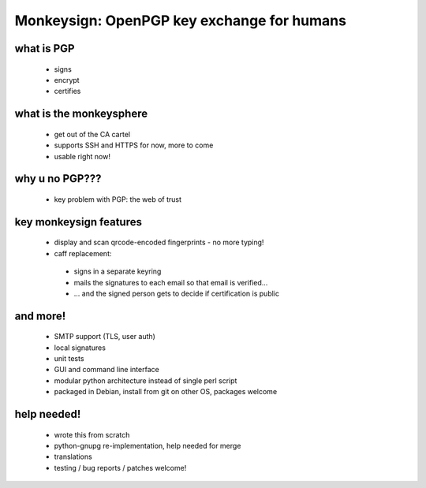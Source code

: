 Monkeysign: OpenPGP key exchange for humans
===========================================

what is PGP
-----------

   * signs
   * encrypt
   * certifies

what is the monkeysphere
------------------------

   * get out of the CA cartel
   * supports SSH and HTTPS for now, more to come
   * usable right now!

why u no PGP???
---------------

 * key problem with PGP: the web of trust

key monkeysign features
-----------------------

 * display and scan qrcode-encoded fingerprints - no more typing!
 * caff replacement:

  * signs in a separate keyring
  * mails the signatures to each email so that email is verified...
  * ... and the signed person gets to decide if certification is public

and more!
---------

   * SMTP support (TLS, user auth)
   * local signatures
   * unit tests
   * GUI and command line interface
   * modular python architecture instead of single perl script
   * packaged in Debian, install from git on other OS, packages welcome

help needed!
------------

 * wrote this from scratch
 * python-gnupg re-implementation, help needed for merge
 * translations
 * testing / bug reports / patches welcome!

